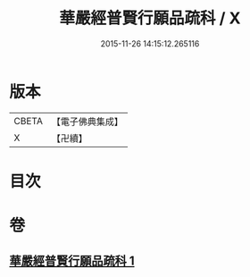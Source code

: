#+TITLE: 華嚴經普賢行願品疏科 / X
#+DATE: 2015-11-26 14:15:12.265116
* 版本
 |     CBETA|【電子佛典集成】|
 |         X|【卍續】    |

* 目次
* 卷
** [[file:KR6e0072_001.txt][華嚴經普賢行願品疏科 1]]

